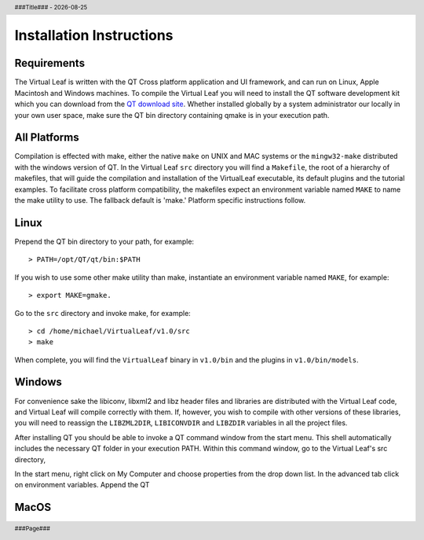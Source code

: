 .. $Id$

.. |date| date::
.. |time| date:: %H:%M

.. header::
  ###Title###  -  |date|

.. footer::
  ###Page### 


Installation Instructions
=========================

Requirements
------------

The Virtual Leaf is written with the QT Cross platform application and
UI framework, and can run on Linux, Apple Macintosh and Windows
machines. To compile the Virtual Leaf you will need to install the QT
software development kit which you can download from the `QT download
site <http://qt.nokia.com/downloads/downloads#lgpl/>`_. Whether
installed globally by a system administrator our locally in your own
user space, make sure the QT bin directory containing qmake is in your
execution path.


All Platforms
-------------

Compilation is effected with make, either the native ``make`` on UNIX
and MAC systems or the ``mingw32-make`` distributed with the windows
version of QT. In the Virtual Leaf ``src`` directory you will find a
``Makefile``, the root of a hierarchy of makefiles, that will guide
the compilation and installation of the VirtualLeaf executable, its
default plugins and the tutorial examples.  To facilitate cross
platform compatibility, the makefiles expect an environment variable
named ``MAKE`` to name the make utility to use. The fallback default
is 'make.' Platform specific instructions follow.


Linux
-----

Prepend the QT bin directory to your path, for example::

 > PATH=/opt/QT/qt/bin:$PATH 

If you wish to use some other make utility than make, instantiate an
environment variable named ``MAKE``, for example::

 > export MAKE=gmake.

Go to the ``src`` directory and invoke make, for example::

 > cd /home/michael/VirtualLeaf/v1.0/src
 > make

When complete, you will find the ``VirtualLeaf`` binary in
``v1.0/bin`` and the plugins in ``v1.0/bin/models``.


Windows
-------

For convenience sake the libiconv, libxml2 and libz header files and
libraries are distributed with the Virtual Leaf code, and Virtual Leaf
will compile correctly with them. If, however, you wish to compile
with other versions of these libraries, you will need to reassign the
``LIBZML2DIR``, ``LIBICONVDIR`` and ``LIBZDIR`` variables in all the
project files.

After installing QT you should be able to invoke a QT command window
from the start menu. This shell automatically includes the necessary
QT folder in your execution PATH. Within this command window, go to the
Virtual Leaf's src directory, 

In the start menu, right click on My Computer and choose properties
from the drop down list. In the advanced tab click on environment
variables. Append the QT


MacOS
-----



